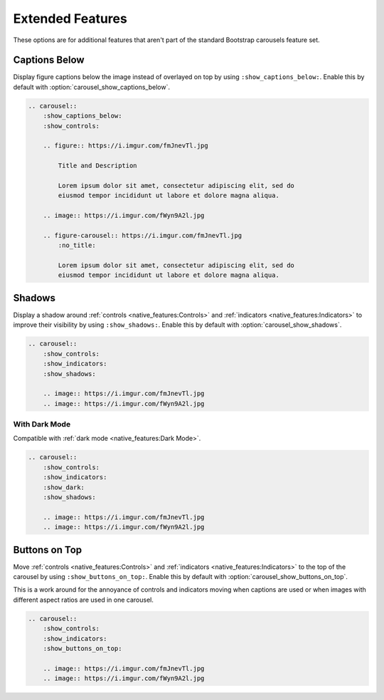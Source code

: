 =================
Extended Features
=================

These options are for additional features that aren't part of the standard Bootstrap carousels feature set.

Captions Below
==============

Display figure captions below the image instead of overlayed on top by using ``:show_captions_below:``. Enable this by
default with :option:`carousel_show_captions_below`.

.. carousel::
    :show_captions_below:
    :show_controls:

    .. figure:: https://i.imgur.com/fmJnevTl.jpg

        Title and Description

        Lorem ipsum dolor sit amet, consectetur adipiscing elit, sed do
        eiusmod tempor incididunt ut labore et dolore magna aliqua.

    .. image:: https://i.imgur.com/fWyn9A2l.jpg

    .. figure-carousel:: https://i.imgur.com/fmJnevTl.jpg
        :no_title:

        Lorem ipsum dolor sit amet, consectetur adipiscing elit, sed do
        eiusmod tempor incididunt ut labore et dolore magna aliqua.

.. code-block:: rst

    .. carousel::
        :show_captions_below:
        :show_controls:

        .. figure:: https://i.imgur.com/fmJnevTl.jpg

            Title and Description

            Lorem ipsum dolor sit amet, consectetur adipiscing elit, sed do
            eiusmod tempor incididunt ut labore et dolore magna aliqua.

        .. image:: https://i.imgur.com/fWyn9A2l.jpg

        .. figure-carousel:: https://i.imgur.com/fmJnevTl.jpg
            :no_title:

            Lorem ipsum dolor sit amet, consectetur adipiscing elit, sed do
            eiusmod tempor incididunt ut labore et dolore magna aliqua.

Shadows
=======

Display a shadow around :ref:`controls <native_features:Controls>` and :ref:`indicators <native_features:Indicators>` to
improve their visibility by using ``:show_shadows:``. Enable this by default with :option:`carousel_show_shadows`.

.. carousel::
    :show_controls:
    :show_indicators:
    :show_shadows:

    .. image:: https://i.imgur.com/fmJnevTl.jpg
    .. image:: https://i.imgur.com/fWyn9A2l.jpg

.. code-block:: rst

    .. carousel::
        :show_controls:
        :show_indicators:
        :show_shadows:

        .. image:: https://i.imgur.com/fmJnevTl.jpg
        .. image:: https://i.imgur.com/fWyn9A2l.jpg

With Dark Mode
--------------

Compatible with :ref:`dark mode <native_features:Dark Mode>`.

.. carousel::
    :show_controls:
    :show_indicators:
    :show_dark:
    :show_shadows:

    .. image:: https://i.imgur.com/fmJnevTl.jpg
    .. image:: https://i.imgur.com/fWyn9A2l.jpg

.. code-block:: rst

    .. carousel::
        :show_controls:
        :show_indicators:
        :show_dark:
        :show_shadows:

        .. image:: https://i.imgur.com/fmJnevTl.jpg
        .. image:: https://i.imgur.com/fWyn9A2l.jpg

Buttons on Top
==============

Move :ref:`controls <native_features:Controls>` and :ref:`indicators <native_features:Indicators>` to the top of the
carousel by using ``:show_buttons_on_top:``. Enable this by default with :option:`carousel_show_buttons_on_top`.

This is a work around for the annoyance of controls and indicators moving when captions are used or when images with
different aspect ratios are used in one carousel.

.. carousel::
    :show_controls:
    :show_indicators:
    :show_buttons_on_top:

    .. image:: https://i.imgur.com/fmJnevTl.jpg
    .. image:: https://i.imgur.com/fWyn9A2l.jpg

.. code-block:: rst

    .. carousel::
        :show_controls:
        :show_indicators:
        :show_buttons_on_top:

        .. image:: https://i.imgur.com/fmJnevTl.jpg
        .. image:: https://i.imgur.com/fWyn9A2l.jpg

